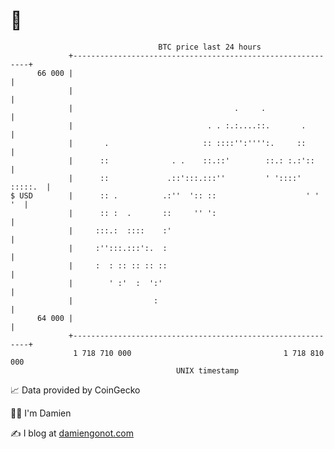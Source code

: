 * 👋

#+begin_example
                                    BTC price last 24 hours                    
                +------------------------------------------------------------+ 
         66 000 |                                                            | 
                |                                                            | 
                |                                    .     .                 | 
                |                              . . :.:....::.       .        | 
                |       .                     :: ::::'':'''':.     ::        | 
                |      ::              . .    ::.::'        ::.: :.:'::      | 
                |      ::             .::':::.:::''         ' '::::' :::::.  | 
   $ USD        |      :: .          .:''  ':: ::                    ' '  '  | 
                |      :: :  .       ::     '' ':                            | 
                |     :::.:  ::::    :'                                      | 
                |     :'':::.:::':.  :                                       | 
                |     :  : :: :: :: ::                                       | 
                |        ' :'  :  ':'                                        | 
                |                  :                                         | 
         64 000 |                                                            | 
                +------------------------------------------------------------+ 
                 1 718 710 000                                  1 718 810 000  
                                        UNIX timestamp                         
#+end_example
📈 Data provided by CoinGecko

🧑‍💻 I'm Damien

✍️ I blog at [[https://www.damiengonot.com][damiengonot.com]]
